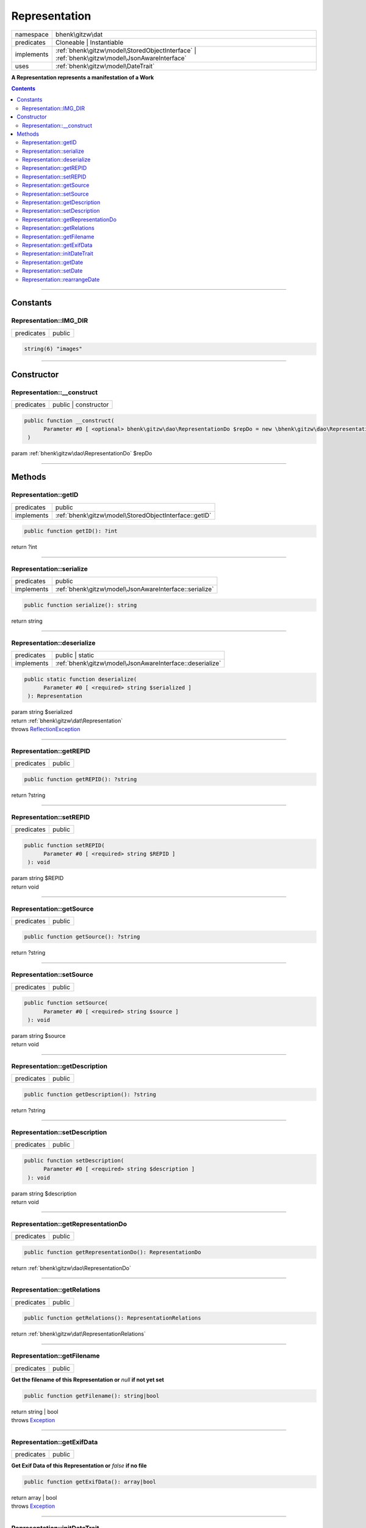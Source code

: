 .. required styles !!
.. raw:: html

    <style> .block {color:lightgrey; font-size: 0.6em; display: block; align-items: center; background-color:black; width:8em; height:8em;padding-left:7px;} </style>
    <style> .tag0 {color:grey; font-size: 0.9em; font-family: "Courier New", monospace;} </style>
    <style> .tag3 {color:grey; font-size: 0.9em; display: inline-block; width:3.1ch; font-family: "Courier New", monospace;} </style>
    <style> .tag4 {color:grey; font-size: 0.9em; display: inline-block; width:4.1ch; font-family: "Courier New", monospace;} </style>
    <style> .tag5 {color:grey; font-size: 0.9em; display: inline-block; width:5.1ch; font-family: "Courier New", monospace;} </style>
    <style> .tag6 {color:grey; font-size: 0.9em; display: inline-block; width:6.1ch; font-family: "Courier New", monospace;} </style>
    <style> .tag7 {color:grey; font-size: 0.9em; display: inline-block; width:7.1ch; font-family: "Courier New", monospace;} </style>
    <style> .tag8 {color:grey; font-size: 0.9em; display: inline-block; width:8.1ch; font-family: "Courier New", monospace;} </style>
    <style> .tag9 {color:grey; font-size: 0.9em; display: inline-block; width:9.1ch; font-family: "Courier New", monospace;} </style>
    <style> .tag10 {color:grey; font-size: 0.9em; display: inline-block; width:10.1ch; font-family: "Courier New", monospace;} </style>
    <style> .tag11 {color:grey; font-size: 0.9em; display: inline-block; width:11.1ch; font-family: "Courier New", monospace;} </style>
    <style> .tag12 {color:grey; font-size: 0.9em; display: inline-block; width:12.1ch; font-family: "Courier New", monospace;} </style>
    <style> .tagsign {color:grey; font-size: 0.9em; display: inline-block; width:3.2em;} </style>
    <style> .param {color:#005858; background-color:#F8F8F8; font-size: 0.8em; border:1px solid #D0D0D0;padding-left: 5px; padding-right: 5px;} </style>
    <style> .tech {color:#005858; background-color:#F8F8F8; font-size: 0.9em; border:1px solid #D0D0D0;padding-left: 5px; padding-right: 5px;} </style>

.. end required styles

.. required roles !!
.. role:: block
.. role:: tag0
.. role:: tag3
.. role:: tag4
.. role:: tag5
.. role:: tag6
.. role:: tag7
.. role:: tag8
.. role:: tag9
.. role:: tag10
.. role:: tag11
.. role:: tag12
.. role:: tagsign
.. role:: param
.. role:: tech

.. end required roles

.. _bhenk\gitzw\dat\Representation:

Representation
==============

.. table::
   :widths: auto
   :align: left

   ========== ============================================================================================ 
   namespace  bhenk\\gitzw\\dat                                                                            
   predicates Cloneable | Instantiable                                                                     
   implements :ref:`bhenk\gitzw\model\StoredObjectInterface` | :ref:`bhenk\gitzw\model\JsonAwareInterface` 
   uses       :ref:`bhenk\gitzw\model\DateTrait`                                                           
   ========== ============================================================================================ 


**A Representation represents a manifestation of a Work**


.. contents::


----


.. _bhenk\gitzw\dat\Representation::Constants:

Constants
+++++++++


.. _bhenk\gitzw\dat\Representation::IMG_DIR:

Representation::IMG_DIR
-----------------------

.. table::
   :widths: auto
   :align: left

   ========== ====== 
   predicates public 
   ========== ====== 





.. code-block:: php

   string(6) "images" 




----


.. _bhenk\gitzw\dat\Representation::Constructor:

Constructor
+++++++++++


.. _bhenk\gitzw\dat\Representation::__construct:

Representation::__construct
---------------------------

.. table::
   :widths: auto
   :align: left

   ========== ==================== 
   predicates public | constructor 
   ========== ==================== 


.. code-block:: php

   public function __construct(
         Parameter #0 [ <optional> bhenk\gitzw\dao\RepresentationDo $repDo = new \bhenk\gitzw\dao\RepresentationDo() ]
    )


| :tag5:`param` :ref:`bhenk\gitzw\dao\RepresentationDo` :param:`$repDo`


----


.. _bhenk\gitzw\dat\Representation::Methods:

Methods
+++++++


.. _bhenk\gitzw\dat\Representation::getID:

Representation::getID
---------------------

.. table::
   :widths: auto
   :align: left

   ========== ===================================================== 
   predicates public                                                
   implements :ref:`bhenk\gitzw\model\StoredObjectInterface::getID` 
   ========== ===================================================== 


.. code-block:: php

   public function getID(): ?int


| :tag6:`return` ?\ int


----


.. _bhenk\gitzw\dat\Representation::serialize:

Representation::serialize
-------------------------

.. table::
   :widths: auto
   :align: left

   ========== ====================================================== 
   predicates public                                                 
   implements :ref:`bhenk\gitzw\model\JsonAwareInterface::serialize` 
   ========== ====================================================== 


.. code-block:: php

   public function serialize(): string


| :tag6:`return` string


----


.. _bhenk\gitzw\dat\Representation::deserialize:

Representation::deserialize
---------------------------

.. table::
   :widths: auto
   :align: left

   ========== ======================================================== 
   predicates public | static                                          
   implements :ref:`bhenk\gitzw\model\JsonAwareInterface::deserialize` 
   ========== ======================================================== 





.. code-block:: php

   public static function deserialize(
         Parameter #0 [ <required> string $serialized ]
    ): Representation


| :tag6:`param` string :param:`$serialized`
| :tag6:`return` :ref:`bhenk\gitzw\dat\Representation`
| :tag6:`throws` `ReflectionException <https://www.php.net/manual/en/class.reflectionexception.php>`_


----


.. _bhenk\gitzw\dat\Representation::getREPID:

Representation::getREPID
------------------------

.. table::
   :widths: auto
   :align: left

   ========== ====== 
   predicates public 
   ========== ====== 





.. code-block:: php

   public function getREPID(): ?string


| :tag6:`return` ?\ string


----


.. _bhenk\gitzw\dat\Representation::setREPID:

Representation::setREPID
------------------------

.. table::
   :widths: auto
   :align: left

   ========== ====== 
   predicates public 
   ========== ====== 





.. code-block:: php

   public function setREPID(
         Parameter #0 [ <required> string $REPID ]
    ): void


| :tag6:`param` string :param:`$REPID`
| :tag6:`return` void


----


.. _bhenk\gitzw\dat\Representation::getSource:

Representation::getSource
-------------------------

.. table::
   :widths: auto
   :align: left

   ========== ====== 
   predicates public 
   ========== ====== 





.. code-block:: php

   public function getSource(): ?string


| :tag6:`return` ?\ string


----


.. _bhenk\gitzw\dat\Representation::setSource:

Representation::setSource
-------------------------

.. table::
   :widths: auto
   :align: left

   ========== ====== 
   predicates public 
   ========== ====== 





.. code-block:: php

   public function setSource(
         Parameter #0 [ <required> string $source ]
    ): void


| :tag6:`param` string :param:`$source`
| :tag6:`return` void


----


.. _bhenk\gitzw\dat\Representation::getDescription:

Representation::getDescription
------------------------------

.. table::
   :widths: auto
   :align: left

   ========== ====== 
   predicates public 
   ========== ====== 





.. code-block:: php

   public function getDescription(): ?string


| :tag6:`return` ?\ string


----


.. _bhenk\gitzw\dat\Representation::setDescription:

Representation::setDescription
------------------------------

.. table::
   :widths: auto
   :align: left

   ========== ====== 
   predicates public 
   ========== ====== 





.. code-block:: php

   public function setDescription(
         Parameter #0 [ <required> string $description ]
    ): void


| :tag6:`param` string :param:`$description`
| :tag6:`return` void


----


.. _bhenk\gitzw\dat\Representation::getRepresentationDo:

Representation::getRepresentationDo
-----------------------------------

.. table::
   :widths: auto
   :align: left

   ========== ====== 
   predicates public 
   ========== ====== 





.. code-block:: php

   public function getRepresentationDo(): RepresentationDo


| :tag6:`return` :ref:`bhenk\gitzw\dao\RepresentationDo`


----


.. _bhenk\gitzw\dat\Representation::getRelations:

Representation::getRelations
----------------------------

.. table::
   :widths: auto
   :align: left

   ========== ====== 
   predicates public 
   ========== ====== 





.. code-block:: php

   public function getRelations(): RepresentationRelations


| :tag6:`return` :ref:`bhenk\gitzw\dat\RepresentationRelations`


----


.. _bhenk\gitzw\dat\Representation::getFilename:

Representation::getFilename
---------------------------

.. table::
   :widths: auto
   :align: left

   ========== ====== 
   predicates public 
   ========== ====== 


**Get the filename of this Representation or** *null* **if not yet set**


.. code-block:: php

   public function getFilename(): string|bool


| :tag6:`return` string | bool
| :tag6:`throws` `Exception <https://www.php.net/manual/en/class.exception.php>`_


----


.. _bhenk\gitzw\dat\Representation::getExifData:

Representation::getExifData
---------------------------

.. table::
   :widths: auto
   :align: left

   ========== ====== 
   predicates public 
   ========== ====== 


**Get Exif Data of this Representation or** *false* **if no file**


.. code-block:: php

   public function getExifData(): array|bool


| :tag6:`return` array | bool
| :tag6:`throws` `Exception <https://www.php.net/manual/en/class.exception.php>`_


----


.. _bhenk\gitzw\dat\Representation::initDateTrait:

Representation::initDateTrait
-----------------------------

.. table::
   :widths: auto
   :align: left

   ========== ====== 
   predicates public 
   ========== ====== 


.. code-block:: php

   public function initDateTrait(
         Parameter #0 [ <required> bhenk\gitzw\model\DateInterface $dateObject ]
    ): void


| :tag6:`param` :ref:`bhenk\gitzw\model\DateInterface` :param:`$dateObject`
| :tag6:`return` void


----


.. _bhenk\gitzw\dat\Representation::getDate:

Representation::getDate
-----------------------

.. table::
   :widths: auto
   :align: left

   ========== ====== 
   predicates public 
   ========== ====== 


**Get the creation date**


Gets the creation date in the original format. If no creation date was set will return
the empty string.



.. code-block:: php

   public function getDate(): string


| :tag6:`return` string  - date in original format or empty string


----


.. _bhenk\gitzw\dat\Representation::setDate:

Representation::setDate
-----------------------

.. table::
   :widths: auto
   :align: left

   ========== ====== 
   predicates public 
   ========== ====== 


.. code-block:: php

   public function setDate(
         Parameter #0 [ <required> string $date ]
    ): bool


| :tag6:`param` string :param:`$date`
| :tag6:`return` bool


----


.. _bhenk\gitzw\dat\Representation::rearrangeDate:

Representation::rearrangeDate
-----------------------------

.. table::
   :widths: auto
   :align: left

   ========== =============== 
   predicates public | static 
   ========== =============== 


**Rearranges date**


Rearranges *d-m-Y* to *Y-m-d* and *m-Y* to *Y-m*.



.. code-block:: php

   public static function rearrangeDate(
         Parameter #0 [ <required> string $date ]
    ): string|bool


| :tag6:`param` string :param:`$date`
| :tag6:`return` string | bool  - *Y-m-d*, *Y-m* or *Y*, returns *false* if illegible


----

:block:`no datestamp` 
